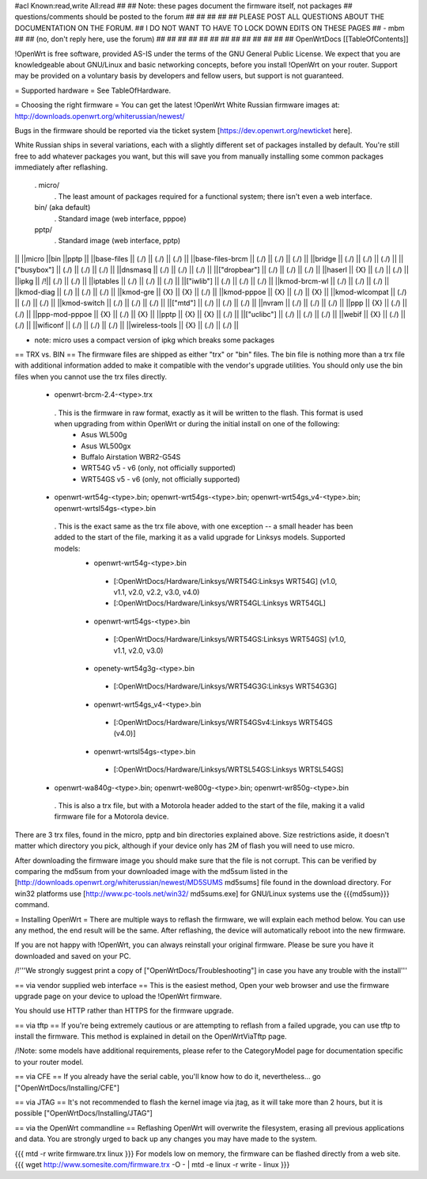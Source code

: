 #acl Known:read,write All:read
##
## Note: these pages document the firmware itself, not packages
##       questions/comments should be posted to the forum
##
##
##
##
## PLEASE POST ALL QUESTIONS ABOUT THE DOCUMENTATION ON THE FORUM.
## I DO NOT WANT TO HAVE TO LOCK DOWN EDITS ON THESE PAGES
## - mbm
##
## (no, don't reply here, use the forum)
##
##
##
##
##
##
##
##
##
##
##
##
##
OpenWrtDocs [[TableOfContents]]

!OpenWrt is free software, provided AS-IS under the terms of the GNU General Public License. We expect that you are knowledgeable about GNU/Linux and basic networking concepts, before you install !OpenWrt on your router. Support may be provided on a voluntary basis by developers and fellow users, but support is not guaranteed.

= Supported hardware =
See TableOfHardware.

= Choosing the right firmware =
You can get the latest !OpenWrt White Russian firmware images at: http://downloads.openwrt.org/whiterussian/newest/

Bugs in the firmware should be reported via the ticket system [https://dev.openwrt.org/newticket here].

White Russian ships in several variations, each with a slightly different set of packages installed by default. You're still free to add whatever packages you want, but this will save you from manually installing some common packages immediately after reflashing.

 . micro/
  . The least amount of packages required for a functional system; there isn't even a web interface.
 bin/ (aka default)
  . Standard image (web interface, pppoe)
 pptp/
  . Standard image (web interface, pptp)
|| ||micro ||bin ||pptp ||
||base-files || (./) || (./) || (./) ||
||base-files-brcm || (./) || (./) || (./) ||
||bridge || (./) || (./) || (./) ||
||["busybox"] || (./) || (./) || (./) ||
||dnsmasq || (./) || (./) || (./) ||
||["dropbear"] || (./) || (./) || (./) ||
||haserl || {X} || (./) || (./) ||
||ipkg || /!\ || (./) || (./) ||
||iptables || (./) || (./) || (./) ||
||["iwlib"] || (./) || (./) || (./) ||
||kmod-brcm-wl || (./) || (./) || (./) ||
||kmod-diag || (./) || (./) || (./) ||
||kmod-gre || {X} || {X} || (./) ||
||kmod-pppoe || {X} || (./) || {X} ||
||kmod-wlcompat || (./) || (./) || (./) ||
||kmod-switch || (./) || (./) || (./) ||
||["mtd"] || (./) || (./) || (./) ||
||nvram || (./) || (./) || (./) ||
||ppp || {X} || (./) || (./) ||
||ppp-mod-pppoe || {X} || (./) || {X} ||
||pptp || {X} || {X} || (./) ||
||["uclibc"] || (./) || (./) || (./) ||
||webif || {X} || (./) || (./) ||
||wificonf || (./) || (./) || (./) ||
||wireless-tools || {X} || (./) || (./) ||

* note: micro uses a compact version of ipkg which breaks some packages


== TRX vs. BIN ==
The firmware files are shipped as either "trx" or "bin" files. The bin file is nothing more than a trx file with additional information added to make it compatible with the vendor's upgrade utilities. You should only use the bin files when you cannot use the trx files directly.

 * openwrt-brcm-2.4-<type>.trx
  . This is the firmware in raw format, exactly as it will be written to the flash. This format is used when upgrading from within OpenWrt or during the initial install on one of the following:
   * Asus WL500g
   * Asus WL500gx
   * Buffalo Airstation WBR2-G54S
   * WRT54G v5 - v6 (only, not officially supported)
   * WRT54GS v5 - v6 (only, not officially supported)
 * openwrt-wrt54g-<type>.bin; openwrt-wrt54gs-<type>.bin; openwrt-wrt54gs_v4-<type>.bin; openwrt-wrtsl54gs-<type>.bin
  . This is the exact same as the trx file above, with one exception -- a small header has been added to the start of the file, marking it as a valid upgrade for Linksys models. Supported models:
   * openwrt-wrt54g-<type>.bin
    * [:OpenWrtDocs/Hardware/Linksys/WRT54G:Linksys WRT54G] (v1.0, v1.1, v2.0, v2.2, v3.0, v4.0)
    * [:OpenWrtDocs/Hardware/Linksys/WRT54GL:Linksys WRT54GL]
   * openwrt-wrt54gs-<type>.bin
    * [:OpenWrtDocs/Hardware/Linksys/WRT54GS:Linksys WRT54GS] (v1.0, v1.1, v2.0, v3.0)
   * openety-wrt54g3g-<type>.bin
    * [:OpenWrtDocs/Hardware/Linksys/WRT54G3G:Linksys WRT54G3G]
   * openwrt-wrt54gs_v4-<type>.bin
    * [:OpenWrtDocs/Hardware/Linksys/WRT54GSv4:Linksys WRT54GS (v4.0)]
   * openwrt-wrtsl54gs-<type>.bin
    * [:OpenWrtDocs/Hardware/Linksys/WRTSL54GS:Linksys WRTSL54GS]
 * openwrt-wa840g-<type>.bin; openwrt-we800g-<type>.bin; openwrt-wr850g-<type>.bin
  . This is also a trx file, but with a Motorola header added to the start of the file, making it a valid firmware file for a Motorola device.
There are 3 trx files, found in the micro, pptp and bin directories explained above. Size restrictions aside, it doesn't matter which directory you pick, although if your device only has 2M of flash you will need to use micro.

After downloading the firmware image you should make sure that the file is not corrupt. This can be verified by comparing the md5sum from your downloaded image with the md5sum listed in the [http://downloads.openwrt.org/whiterussian/newest/MD5SUMS md5sums] file found in the download directory. For win32 platforms use [http://www.pc-tools.net/win32/ md5sums.exe] for GNU/Linux systems use the {{{md5sum}}} command.

= Installing OpenWrt =
There are multiple ways to reflash the firmware, we will explain each method below. You can use any method, the end result will be the same. After reflashing, the device will automatically reboot into the new firmware.

If you are not happy with !OpenWrt, you can always reinstall your original firmware. Please be sure you have it downloaded and saved on your PC.

/!\ '''We strongly suggest print a copy of ["OpenWrtDocs/Troubleshooting"] in case you have any trouble with the install'''

== via vendor supplied web interface ==
This is the easiest method, Open your web browser and use the firmware upgrade page on your device to upload the !OpenWrt firmware.

You should use HTTP rather than HTTPS for the firmware upgrade.

== via tftp ==
If you're being extremely cautious or are attempting to reflash from a failed upgrade, you can use tftp to install the firmware. This method is explained in detail on the OpenWrtViaTftp page.

/!\ Note: some models have additional requirements, please refer to the CategoryModel page for documentation specific to your router model.

== via CFE ==
If you already have the serial cable, you'll know how to do it, nevertheless... go ["OpenWrtDocs/Installing/CFE"]

== via JTAG ==
It's not recommended to flash the kernel image via jtag, as it will take more than 2 hours, but it is possible ["OpenWrtDocs/Installing/JTAG"]

== via the OpenWrt commandline ==
Reflashing OpenWrt will overwrite the filesystem, erasing all previous applications and data. You are strongly urged to back up any changes you may have made to the system.

{{{
mtd -r write firmware.trx linux
}}}
For models low on memory, the firmware can be flashed directly from a web site.
{{{
wget http://www.somesite.com/firmware.trx -O - | mtd -e linux -r write - linux
}}}
